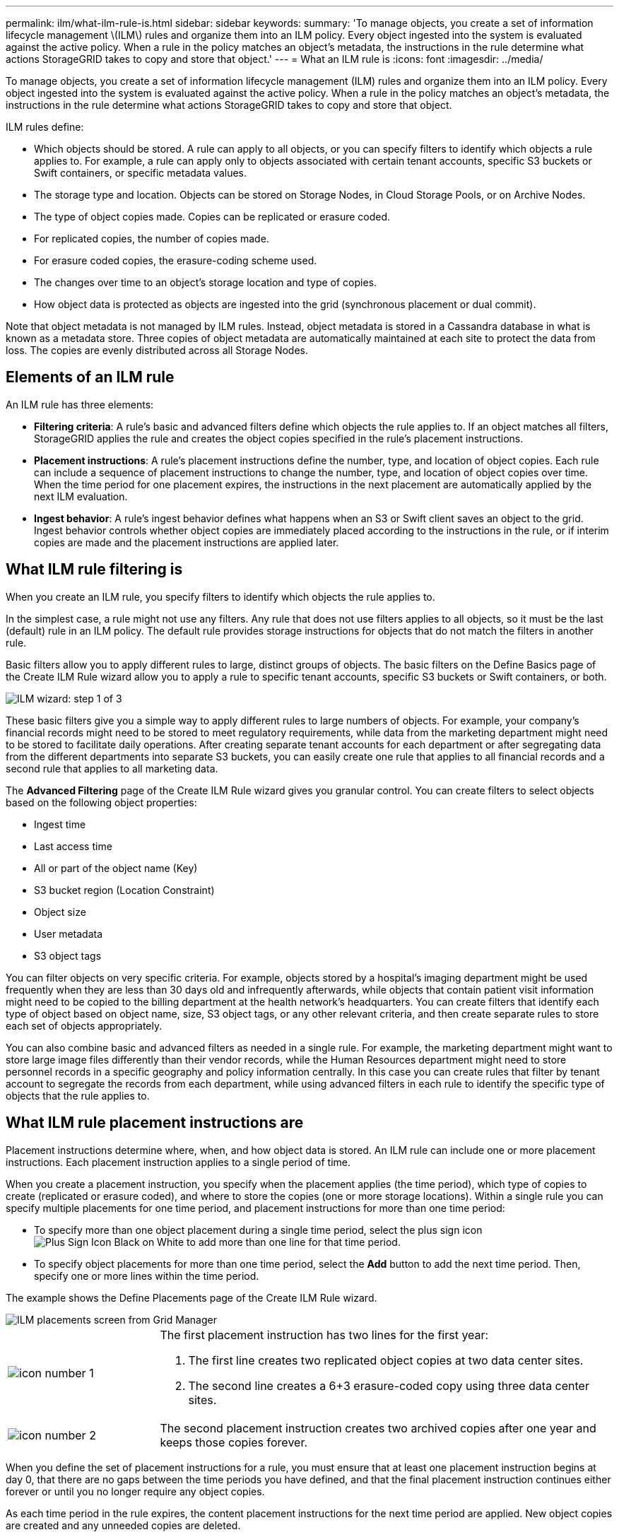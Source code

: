 ---
permalink: ilm/what-ilm-rule-is.html
sidebar: sidebar
keywords: 
summary: 'To manage objects, you create a set of information lifecycle management \(ILM\) rules and organize them into an ILM policy. Every object ingested into the system is evaluated against the active policy. When a rule in the policy matches an object’s metadata, the instructions in the rule determine what actions StorageGRID takes to copy and store that object.'
---
= What an ILM rule is
:icons: font
:imagesdir: ../media/

[.lead]
To manage objects, you create a set of information lifecycle management (ILM) rules and organize them into an ILM policy. Every object ingested into the system is evaluated against the active policy. When a rule in the policy matches an object's metadata, the instructions in the rule determine what actions StorageGRID takes to copy and store that object.

ILM rules define:

* Which objects should be stored. A rule can apply to all objects, or you can specify filters to identify which objects a rule applies to. For example, a rule can apply only to objects associated with certain tenant accounts, specific S3 buckets or Swift containers, or specific metadata values.
* The storage type and location. Objects can be stored on Storage Nodes, in Cloud Storage Pools, or on Archive Nodes.
* The type of object copies made. Copies can be replicated or erasure coded.
* For replicated copies, the number of copies made.
* For erasure coded copies, the erasure-coding scheme used.
* The changes over time to an object's storage location and type of copies.
* How object data is protected as objects are ingested into the grid (synchronous placement or dual commit).

Note that object metadata is not managed by ILM rules. Instead, object metadata is stored in a Cassandra database in what is known as a metadata store. Three copies of object metadata are automatically maintained at each site to protect the data from loss. The copies are evenly distributed across all Storage Nodes.

== Elements of an ILM rule

An ILM rule has three elements:

* *Filtering criteria*: A rule's basic and advanced filters define which objects the rule applies to. If an object matches all filters, StorageGRID applies the rule and creates the object copies specified in the rule's placement instructions.
* *Placement instructions*: A rule's placement instructions define the number, type, and location of object copies. Each rule can include a sequence of placement instructions to change the number, type, and location of object copies over time. When the time period for one placement expires, the instructions in the next placement are automatically applied by the next ILM evaluation.
* *Ingest behavior*: A rule's ingest behavior defines what happens when an S3 or Swift client saves an object to the grid. Ingest behavior controls whether object copies are immediately placed according to the instructions in the rule, or if interim copies are made and the placement instructions are applied later.

== What ILM rule filtering is

When you create an ILM rule, you specify filters to identify which objects the rule applies to.

In the simplest case, a rule might not use any filters. Any rule that does not use filters applies to all objects, so it must be the last (default) rule in an ILM policy. The default rule provides storage instructions for objects that do not match the filters in another rule.

Basic filters allow you to apply different rules to large, distinct groups of objects. The basic filters on the Define Basics page of the Create ILM Rule wizard allow you to apply a rule to specific tenant accounts, specific S3 buckets or Swift containers, or both.

image::../media/ilm_create_ilm_rule_wizard_1.png[ILM wizard: step 1 of 3]

These basic filters give you a simple way to apply different rules to large numbers of objects. For example, your company's financial records might need to be stored to meet regulatory requirements, while data from the marketing department might need to be stored to facilitate daily operations. After creating separate tenant accounts for each department or after segregating data from the different departments into separate S3 buckets, you can easily create one rule that applies to all financial records and a second rule that applies to all marketing data.

The *Advanced Filtering* page of the Create ILM Rule wizard gives you granular control. You can create filters to select objects based on the following object properties:

* Ingest time
* Last access time
* All or part of the object name (Key)
* S3 bucket region (Location Constraint)
* Object size
* User metadata
* S3 object tags

You can filter objects on very specific criteria. For example, objects stored by a hospital's imaging department might be used frequently when they are less than 30 days old and infrequently afterwards, while objects that contain patient visit information might need to be copied to the billing department at the health network's headquarters. You can create filters that identify each type of object based on object name, size, S3 object tags, or any other relevant criteria, and then create separate rules to store each set of objects appropriately.

You can also combine basic and advanced filters as needed in a single rule. For example, the marketing department might want to store large image files differently than their vendor records, while the Human Resources department might need to store personnel records in a specific geography and policy information centrally. In this case you can create rules that filter by tenant account to segregate the records from each department, while using advanced filters in each rule to identify the specific type of objects that the rule applies to.

== What ILM rule placement instructions are
Placement instructions determine where, when, and how object data is stored. An ILM rule can include one or more placement instructions. Each placement instruction applies to a single period of time.

When you create a placement instruction, you specify when the placement applies (the time period), which type of copies to create (replicated or erasure coded), and where to store the copies (one or more storage locations). Within a single rule you can specify multiple placements for one time period, and placement instructions for more than one time period:

* To specify more than one object placement during a single time period, select the plus sign icon image:../media/icon_plus_sign_black_on_white.gif[Plus Sign Icon Black on White] to add more than one line for that time period.
* To specify object placements for more than one time period, select the *Add* button to add the next time period. Then, specify one or more lines within the time period.

The example shows the Define Placements page of the Create ILM Rule wizard.

image::../media/ilm_rule_multiple_placements_in_single_time_period.png[ILM placements screen from Grid Manager]

[cols="1a,3a"]
|===
a|
image:../media/icon_number_1.png[icon number 1]
a|
The first placement instruction has two lines for the first year:

. The first line creates two replicated object copies at two data center sites.
. The second line creates a 6+3 erasure-coded copy using three data center sites.

a|
image:../media/icon_number_2.png[icon number 2]
a|
The second placement instruction creates two archived copies after one year and keeps those copies forever.
|===
When you define the set of placement instructions for a rule, you must ensure that at least one placement instruction begins at day 0, that there are no gaps between the time periods you have defined, and that the final placement instruction continues either forever or until you no longer require any object copies.

As each time period in the rule expires, the content placement instructions for the next time period are applied. New object copies are created and any unneeded copies are deleted.

== Example ILM rule

This example ILM rule applies to the objects belonging to Tenant A. It makes two replicated copies of those objects and stores each copy at a different site. The two copies are retained "`forever,`" which means that StorageGRID will not automatically delete them. Instead, StorageGRID will retain these objects until they are deleted by a client delete request or by the expiration of a bucket lifecycle.

This rule uses the Balanced option for ingest behavior: the two-site placement instruction is applied as soon as Tenant A saves an object to StorageGRID, unless it is not possible to immediately make both required copies. For example, if Site 2 is unreachable when Tenant A saves an object, StorageGRID will make two interim copies on Storage Nodes at Site 1. As soon as Site 2 becomes available, StorageGRID will make the required copy at that site.

image::../media/ilm_example_rule_2_copies_tenant_a.png[Example ILM Rule 2 Copies Tenant A]

.Related information

* xref:data-protection-options-for-ingest.adoc[Data-protection options for ingest]

* xref:what-storage-pool-is.adoc[What a storage pool is]

* xref:what-cloud-storage-pool-is.adoc[What a Cloud Storage Pool is]


